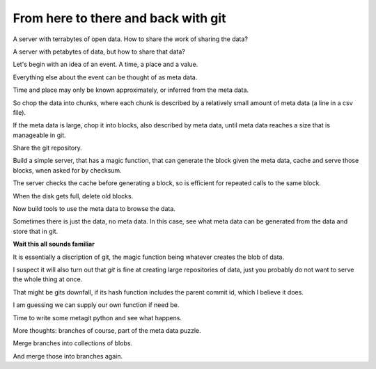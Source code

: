 ======================================
 From here to there and back with git
======================================

A server with terrabytes of open data.  How to share the work of
sharing the data?

A server with petabytes of data, but how to share that data?

Let's begin with an idea of an event.  A time, a place and a value.

Everything else about the event can be thought of as meta data.

Time and place may only be known approximately, or inferred from the
meta data.

So chop the data into chunks, where each chunk is described by a
relatively small amount of meta data (a line in a csv file).

If the meta data is large, chop it into blocks, also described by meta
data, until meta data reaches a size that is manageable in git.

Share the git repository.

Build a simple server, that has a magic function, that can generate
the block given the meta data, cache and serve those blocks, wnen
asked for by checksum.

The server checks the cache before generating a block, so is efficient
for repeated calls to the same block.

When the disk gets full, delete old blocks.

Now build tools to use the meta data to browse the data.

Sometimes there is just the data, no meta data.  In this case, see
what meta data can be generated from the data and store that in git.

**Wait this all sounds familiar**

It is essentially a discription of git,  the magic function being
whatever creates the blob of data.

I suspect it will also turn out that *git* is fine at creating large
repositories of data, just you probably do not want to serve the whole
thing at once.

That might be gits downfall, if its hash function includes the parent
commit id, which I believe it does.

I am guessing we can supply our own function if need be.

Time to write some metagit python and see what happens.

More thoughts: branches of course, part of the meta data puzzle.

Merge branches into collections of blobs.

And merge those into branches again.
